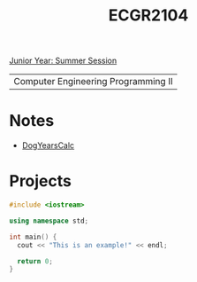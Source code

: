 :PROPERTIES:
:ID:       4680fbae-ac2d-4a0d-af6e-1085076535e9
:END:
#+title: ECGR2104
[[id:c3c6c95b-cb71-45eb-bb43-f6dbe5082b60][Junior Year: Summer Session]]

| Computer Engineering Programming II |

* Notes
:PROPERTIES:
:ID:       9a465709-df21-4e37-9c16-efd2e9244729
:ROAM_ALIASES: ecgr2104-notes
:END:
+ [[id:4a6f8dc6-ab9d-4552-89c4-d405a4c48a01][DogYearsCalc]]


* Projects
:PROPERTIES:
:ID:       39ae7a57-b49f-4a59-8f58-8e33f71df8a7
:ROAM_ALIASES: ecgr2104-projects
:END:



#+begin_src cpp
#include <iostream>

using namespace std;

int main() {
  cout << "This is an example!" << endl;

  return 0;
}
#+end_src

